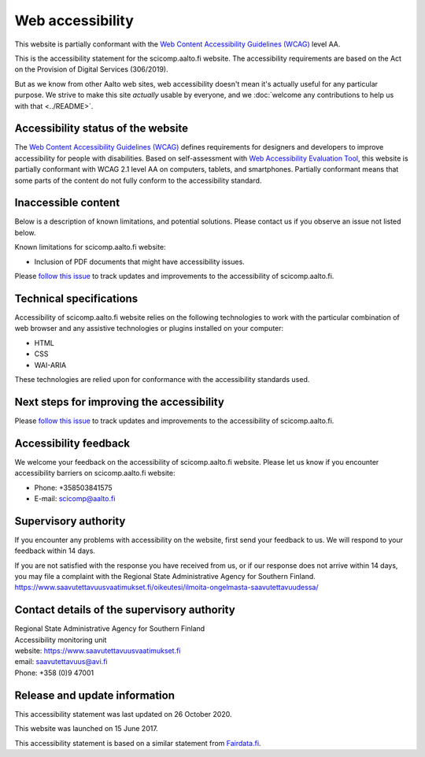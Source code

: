 Web accessibility
=================

This website is partially conformant with the `Web Content Accessibility Guidelines (WCAG) <https://www.w3.org/WAI/standards-guidelines/wcag/>`__ level AA.

This is the accessibility statement for the scicomp.aalto.fi website. The accessibility requirements are based on the Act on the Provision of Digital Services (306/2019).

But as we know from other Aalto web sites, web accessibility doesn't
mean it's actually useful for any particular purpose.  We strive to
make this site *actually* usable by everyone, and we :doc:`welcome any
contributions to help us with that <../README>`.


Accessibility status of the website
-----------------------------------

The `Web Content Accessibility Guidelines (WCAG) <https://www.w3.org/WAI/standards-guidelines/wcag/>`__ defines requirements for designers and developers to improve accessibility for people with disabilities. Based on self-assessment with `Web Accessibility Evaluation Tool <https://wave.webaim.org/>`__, this website is partially conformant with WCAG 2.1 level AA on computers, tablets, and smartphones. Partially conformant means that some parts of the content do not fully conform to the accessibility standard.


Inaccessible content
--------------------

Below is a description of known limitations, and potential solutions. Please contact us if you observe an issue not listed below.

Known limitations for scicomp.aalto.fi website:

- Inclusion of PDF documents that might have accessibility issues. 

Please `follow this issue  <https://github.com/AaltoSciComp/scicomp-docs/issues/211>`__ to track updates and improvements to the accessibility of scicomp.aalto.fi.

Technical specifications
------------------------

Accessibility of scicomp.aalto.fi website relies on the following technologies to work with the particular combination of web browser and any assistive technologies or plugins installed on your computer:

- HTML
- CSS
- WAI-ARIA

These technologies are relied upon for conformance with the accessibility standards used.

Next steps for improving the accessibility
------------------------------------------

Please `follow this issue  <https://github.com/AaltoSciComp/scicomp-docs/issues/211>`__ to track updates and improvements to the accessibility of scicomp.aalto.fi.

Accessibility feedback
----------------------

We welcome your feedback on the accessibility of scicomp.aalto.fi website. Please let us know if you encounter accessibility barriers on scicomp.aalto.fi website:

- Phone: +358503841575
- E-mail: scicomp@aalto.fi

Supervisory authority
---------------------

If you encounter any problems with accessibility on the website, first send your feedback to us. We will respond to your feedback within 14 days.

If you are not satisfied with the response you have received from us, or if our response does not arrive within 14 days, you may file a complaint with the Regional State Administrative Agency for Southern Finland.
https://www.saavutettavuusvaatimukset.fi/oikeutesi/ilmoita-ongelmasta-saavutettavuudessa/

Contact details of the supervisory authority
--------------------------------------------

| Regional State Administrative Agency for Southern Finland
| Accessibility monitoring unit
| website: https://www.saavutettavuusvaatimukset.fi
| email: saavutettavuus@avi.fi
| Phone: +358 (0)9 47001

Release and update information
------------------------------

This accessibility statement was last updated on 26 October 2020.

This website was launched on 15 June 2017.

This accessibility statement is based on a similar statement from `Fairdata.fi <https://www.fairdata.fi/>`__.
